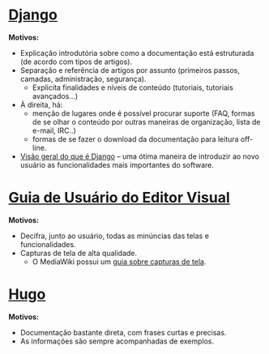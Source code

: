 * [[https://docs.djangoproject.com/en/2.0/][Django]]
*Motivos:*
- Explicação introdutória sobre como a documentação está estruturada (de acordo com tipos de artigos).
- Separação e referência de artigos por assunto (primeiros passos, camadas, administração, segurança).
  + Explicita finalidades e níveis de conteúdo (tutoriais, tutoriais avançados...)
- À direita, há:
  + menção de lugares onde é possível procurar suporte (FAQ, formas de se olhar o conteúdo por outras maneiras de organização, lista de e-mail, IRC..)
  + formas de se fazer o download da documentação para leitura off-line.
- [[https://docs.djangoproject.com/en/2.0/intro/overview/][Visão geral do que é Django]] – uma ótima maneira de introduzir ao novo usuário as funcionalidades mais importantes do software.
* [[https://www.mediawiki.org/wiki/Help:VisualEditor/User_guide][Guia de Usuário do Editor Visual]]
*Motivos:*
- Decifra, junto ao usuário, todas as minúncias das telas e funcionalidades. 
- Capturas de tela de alta qualidade.
  + O MediaWiki possui um [[https://www.mediawiki.org/wiki/Help:Screenshots][guia sobre capturas de tela]].
* [[https://gohugo.io/documentation/][Hugo]]
*Motivos:*
- Documentação bastante direta, com frases curtas e precisas.
- As informações são sempre acompanhadas de exemplos.
